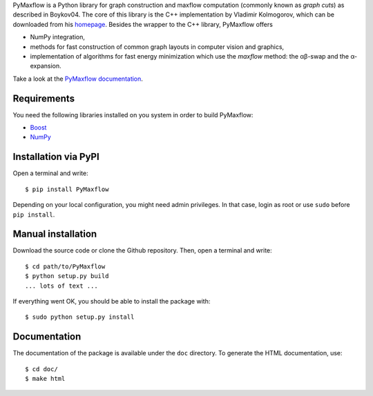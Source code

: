 PyMaxflow is a Python library for graph construction and
maxflow computation (commonly known as `graph cuts`)
as described in Boykov04. The core of this library is
the C++ implementation by Vladimir Kolmogorov, which
can be downloaded from his `homepage <http://www.cs.ucl.ac.uk/staff/V.Kolmogorov/>`_.
Besides the wrapper to the C++ library, PyMaxflow offers

* NumPy integration, 
* methods for fast construction of common graph
  layouts in computer vision and graphics,
* implementation of algorithms for fast energy
  minimization which use the `maxflow` method: the αβ-swap
  and the α-expansion.

Take a look at the `PyMaxflow documentation <http://pmneila.github.com/PyMaxflow/>`_.

Requirements
------------

You need the following libraries installed on you system in order to
build PyMaxflow:

* `Boost <http://www.boost.org/>`_
* `NumPy <http://numpy.scipy.org/>`_

Installation via PyPI
---------------------

Open a terminal and write::

  $ pip install PyMaxflow

Depending on your local configuration, you might need admin privileges. In that
case, login as root or use ``sudo`` before ``pip install``.

Manual installation
-------------------

Download the source code or clone the Github repository. Then, open a terminal
and write::

  $ cd path/to/PyMaxflow
  $ python setup.py build
  ... lots of text ...

If everything went OK, you should be able to install the
package with::

  $ sudo python setup.py install


Documentation
-------------

The documentation of the package is available under the ``doc``
directory. To generate the HTML documentation, use::

  $ cd doc/
  $ make html

